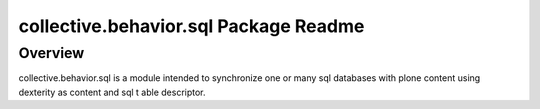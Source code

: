 collective.behavior.sql Package Readme
===================================

Overview
--------

collective.behavior.sql is a module intended to synchronize one or many sql databases with plone content using dexterity as content and sql t able descriptor.
